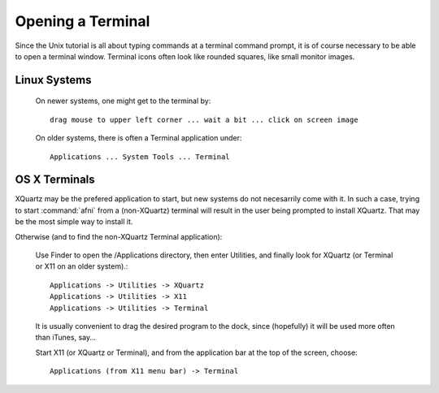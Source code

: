 
.. _U_misc_bg1:

******************
Opening a Terminal
******************

Since the Unix tutorial is all about typing commands at a terminal command prompt, it is of course necessary to be able to open a terminal window.  Terminal icons often look like rounded squares, like small monitor images.

Linux Systems
-------------

   On newer systems, one might get to the terminal by::

         drag mouse to upper left corner ... wait a bit ... click on screen image

   On older systems, there is often a Terminal application under::

         Applications ... System Tools ... Terminal

OS X Terminals
--------------

XQuartz may be the prefered application to start, but new systems do not necesarrily come with it.  In such a case, trying to start :command:`afni` from a (non-XQuartz) terminal will result in the user being prompted to install XQuartz.  That may be the most simple way to install it.

Otherwise (and to find the non-XQuartz Terminal application):

   Use Finder to open the /Applications directory, then enter Utilities, and finally look for XQuartz (or Terminal or X11 on an older system).::

        Applications -> Utilities -> XQuartz
        Applications -> Utilities -> X11
        Applications -> Utilities -> Terminal

   It is usually convenient to drag the desired program to the dock, since (hopefully) it will be used more often than iTunes, say...

   Start X11 (or XQuartz or Terminal), and from the application bar at the top of the screen, choose::

        Applications (from X11 menu bar) -> Terminal

.. note:
   Once X11 (or XQuartz) is installed, the Terminal application will start X11 automatically (10.7+), in case one prefers Terminal to the XQuartz xterm.

